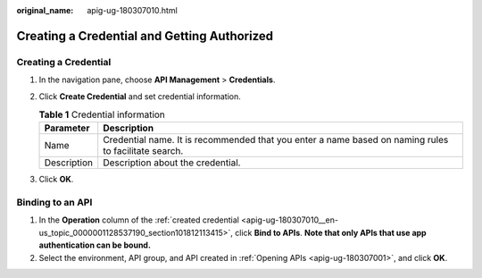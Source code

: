 :original_name: apig-ug-180307010.html

.. _apig-ug-180307010:

Creating a Credential and Getting Authorized
============================================

.. _apig-ug-180307010__en-us_topic_0000001128537190_section101812113415:

Creating a Credential
---------------------

#. In the navigation pane, choose **API Management** > **Credentials**.
#. Click **Create Credential** and set credential information.

   .. table:: **Table 1** Credential information

      +-------------+------------------------------------------------------------------------------------------------------+
      | Parameter   | Description                                                                                          |
      +=============+======================================================================================================+
      | Name        | Credential name. It is recommended that you enter a name based on naming rules to facilitate search. |
      +-------------+------------------------------------------------------------------------------------------------------+
      | Description | Description about the credential.                                                                    |
      +-------------+------------------------------------------------------------------------------------------------------+

#. Click **OK**.

Binding to an API
-----------------

#. In the **Operation** column of the :ref:`created credential <apig-ug-180307010__en-us_topic_0000001128537190_section101812113415>`, click **Bind to APIs**. **Note that only APIs that use app authentication can be bound.**
#. Select the environment, API group, and API created in :ref:`Opening APIs <apig-ug-180307001>`, and click **OK**.
